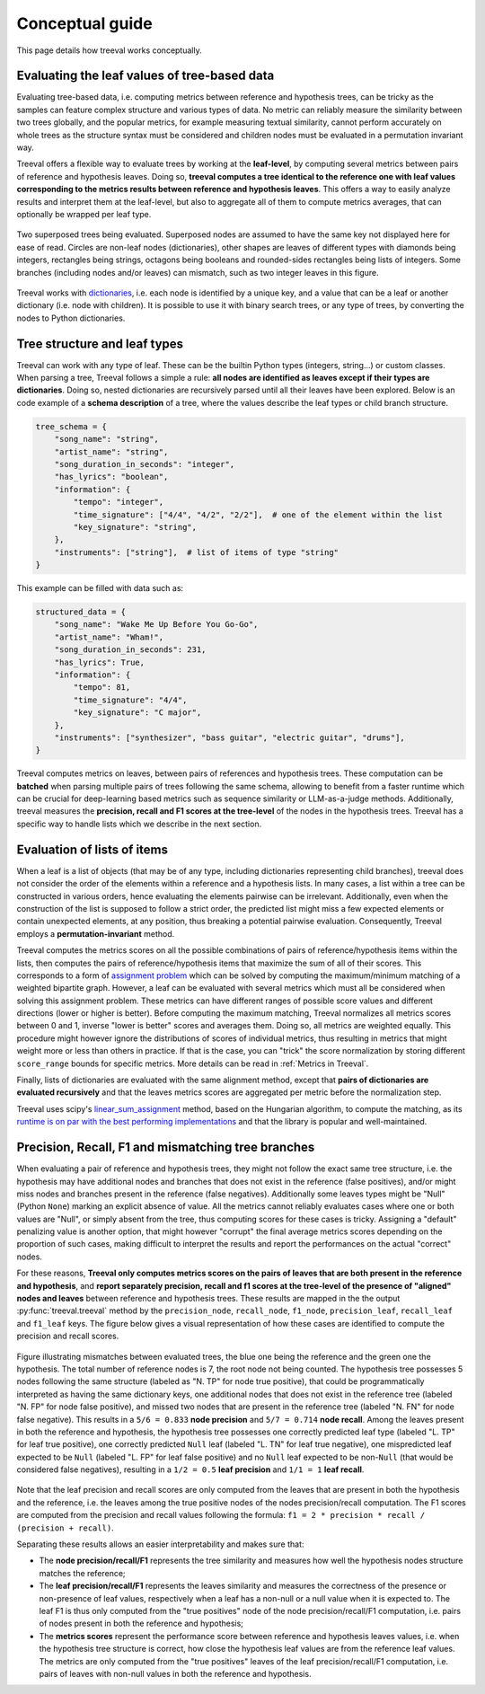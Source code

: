 
====================================
Conceptual guide
====================================

This page details how treeval works conceptually.

Evaluating the leaf values of tree-based data
---------------------------------------------

Evaluating tree-based data, i.e. computing metrics between reference and hypothesis trees, can be tricky as the samples can feature complex structure and various types of data. No metric can reliably measure the similarity between two trees globally, and the popular metrics, for example measuring textual similarity, cannot perform accurately on whole trees as the structure syntax must be considered and children nodes must be evaluated in a permutation invariant way.

Treeval offers a flexible way to evaluate trees by working at the **leaf-level**, by computing several metrics between pairs of reference and hypothesis leaves. Doing so, **treeval computes a tree identical to the reference one with leaf values corresponding to the metrics results between reference and hypothesis leaves**. This offers a way to easily analyze results and interpret them at the leaf-level, but also to aggregate all of them to compute metrics averages, that can optionally be wrapped per leaf type.

.. figure:: resources/tree_schema.svg
   :scale: 60 %
   :alt: Tree schema
   :align: center

   Two superposed trees being evaluated. Superposed nodes are assumed to have the same key not displayed here for ease of read. Circles are non-leaf nodes (dictionaries), other shapes are leaves of different types with diamonds being integers, rectangles being strings, octagons being booleans and rounded-sides rectangles being lists of integers. Some branches (including nodes and/or leaves) can mismatch, such as two integer leaves in this figure.

Treeval works with `dictionaries <https://en.wikipedia.org/wiki/Associative_array>`_, i.e. each node is identified by a unique key, and a value that can be a leaf or another dictionary (i.e. node with children). It is possible to use it with binary search trees, or any type of trees, by converting the nodes to Python dictionaries.

Tree structure and leaf types
---------------------------------

Treeval can work with any type of leaf. These can be the builtin Python types (integers, string...) or custom classes. When parsing a tree, Treeval follows a simple a rule: **all nodes are identified as leaves except if their types are dictionaries**. Doing so, nested dictionaries are recursively parsed until all their leaves have been explored. Below is an code example of a **schema description** of a tree, where the values describe the leaf types or child branch structure.

..  code-block:: python

    tree_schema = {
        "song_name": "string",
        "artist_name": "string",
        "song_duration_in_seconds": "integer",
        "has_lyrics": "boolean",
        "information": {
            "tempo": "integer",
            "time_signature": ["4/4", "4/2", "2/2"],  # one of the element within the list
            "key_signature": "string",
        },
        "instruments": ["string"],  # list of items of type "string"
    }

This example can be filled with data such as:

..  code-block:: python

    structured_data = {
        "song_name": "Wake Me Up Before You Go-Go",
        "artist_name": "Wham!",
        "song_duration_in_seconds": 231,
        "has_lyrics": True,
        "information": {
            "tempo": 81,
            "time_signature": "4/4",
            "key_signature": "C major",
        },
        "instruments": ["synthesizer", "bass guitar", "electric guitar", "drums"],
    }

Treeval computes metrics on leaves, between pairs of references and hypothesis trees. These computation can be **batched** when parsing multiple pairs of trees following the same schema, allowing to benefit from a faster runtime which can be crucial for deep-learning based metrics such as sequence similarity or LLM-as-a-judge methods. Additionally, treeval measures the **precision, recall and F1 scores at the tree-level** of the nodes in the hypothesis trees. Treeval has a specific way to handle lists which we describe in the next section.

Evaluation of lists of items
-----------------------------

When a leaf is a list of objects (that may be of any type, including dictionaries representing child branches), treeval does not consider the order of the elements within a reference and a hypothesis lists. In many cases, a list within a tree can be constructed in various orders, hence evaluating the elements pairwise can be irrelevant. Additionally, even when the construction of the list is supposed to follow a strict order, the predicted list might miss a few expected elements or contain unexpected elements, at any position, thus breaking a potential pairwise evaluation. Consequently, Treeval employs a **permutation-invariant** method.

Treeval computes the metrics scores on all the possible combinations of pairs of reference/hypothesis items within the lists, then computes the pairs of reference/hypothesis items that maximize the sum of all of their scores. This corresponds to a form of `assignment problem <https://en.wikipedia.org/wiki/Assignment_problem>`_ which can be solved by computing the maximum/minimum matching of a weighted bipartite graph. However, a leaf can be evaluated with several metrics which must all be considered when solving this assignment problem. These metrics can have different ranges of possible score values and different directions (lower or higher is better). Before computing the maximum matching, Treeval normalizes all metrics scores between 0 and 1, inverse "lower is better" scores and averages them. Doing so, all metrics are weighted equally. This procedure might however ignore the distributions of scores of individual metrics, thus resulting in metrics that might weight more or less than others in practice. If that is the case, you can "trick" the score normalization by storing different ``score_range`` bounds for specific metrics. More details can be read in :ref:`Metrics in Treeval`.

Finally, lists of dictionaries are evaluated with the same alignment method, except that **pairs of dictionaries are evaluated recursively** and that the leaves metrics scores are aggregated per metric before the normalization step.

Treeval uses scipy's `linear_sum_assignment <https://docs.scipy.org/doc/scipy/reference/generated/scipy.optimize.linear_sum_assignment.html>`_ method, based on the Hungarian algorithm, to compute the matching, as its `runtime is on par with the best performing implementations <https://github.com/berhane/LAP-solvers?tab=readme-ov-file#output>`_ and that the library is popular and well-maintained.

Precision, Recall, F1 and mismatching tree branches
-------------------------------------------------------------------

When evaluating a pair of reference and hypothesis trees, they might not follow the exact same tree structure, i.e. the hypothesis may have additional nodes and branches that does not exist in the reference (false positives), and/or might miss nodes and branches present in the reference (false negatives).
Additionally some leaves types might be "Null" (Python ``None``) marking an explicit absence of value. All the metrics cannot reliably evaluates cases where one or both values are "Null", or simply absent from the tree, thus computing scores for these cases is tricky. Assigning a "default" penalizing value is another option, that might however "corrupt" the final average metrics scores depending on the proportion of such cases, making difficult to interpret the results and report the performances on the actual "correct" nodes.

For these reasons, **Treeval only computes metrics scores on the pairs of leaves that are both present in the reference and hypothesis**, and **report separately precision, recall and f1 scores at the tree-level of the presence of "aligned" nodes and leaves** between reference and hypothesis trees. These results are mapped in the the output :py:func:`treeval.treeval` method by the ``precision_node``, ``recall_node``, ``f1_node``, ``precision_leaf``, ``recall_leaf`` and ``f1_leaf`` keys. The figure below gives a visual representation of how these cases are identified to compute the precision and recall scores.

.. figure:: resources/prf_node_leaf.svg
   :scale: 60 %
   :alt: Precision, Recall and F1 schema
   :align: center

   Figure illustrating mismatches between evaluated trees, the blue one being the reference and the green one the hypothesis. The total number of reference nodes is 7, the root node not being counted. The hypothesis tree possesses 5 nodes following the same structure (labeled as "N. TP" for node true positive), that could be programmatically interpreted as having the same dictionary keys, one additional nodes that does not exist in the reference tree (labeled "N. FP" for node false positive), and missed two nodes that are present in the reference tree (labeled "N. FN" for node false negative). This results in a ``5/6 = 0.833`` **node precision** and ``5/7 = 0.714`` **node recall**.
   Among the leaves present in both the reference and hypothesis, the hypothesis tree possesses one correctly predicted leaf type (labeled "L. TP" for leaf true positive), one correctly predicted ``Null`` leaf (labeled "L. TN" for leaf true negative), one mispredicted leaf expected to be ``Null`` (labeled "L. FP" for leaf false positive) and no ``Null`` leaf expected to be non-``Null`` (that would be considered false negatives), resulting in a ``1/2 = 0.5`` **leaf precision** and ``1/1 = 1`` **leaf recall**.

Note that the leaf precision and recall scores are only computed from the leaves that are present in both the hypothesis and the reference, i.e. the leaves among the true positive nodes of the nodes precision/recall computation.
The F1 scores are computed from the precision and recall values following the formula: ``f1 = 2 * precision * recall / (precision + recall)``.

Separating these results allows an easier interpretability and makes sure that:

* The **node precision/recall/F1** represents the tree similarity and measures how well the hypothesis nodes structure matches the reference;
* The **leaf precision/recall/F1**  represents the leaves similarity and measures the correctness of the presence or non-presence of leaf values, respectively when a leaf has a non-null or a null value when it is expected to. The leaf F1 is thus only computed from the "true positives" node of the node precision/recall/F1 computation, i.e. pairs of nodes present in both the reference and hypothesis;
* The **metrics scores** represent the performance score between reference and hypothesis leaves values, i.e. when the hypothesis tree structure is correct, how close the hypothesis leaf values are from the reference leaf values. The metrics are only computed from the "true positives" leaves of the leaf precision/recall/F1 computation, i.e. pairs of leaves with non-null values in both the reference and hypothesis.
